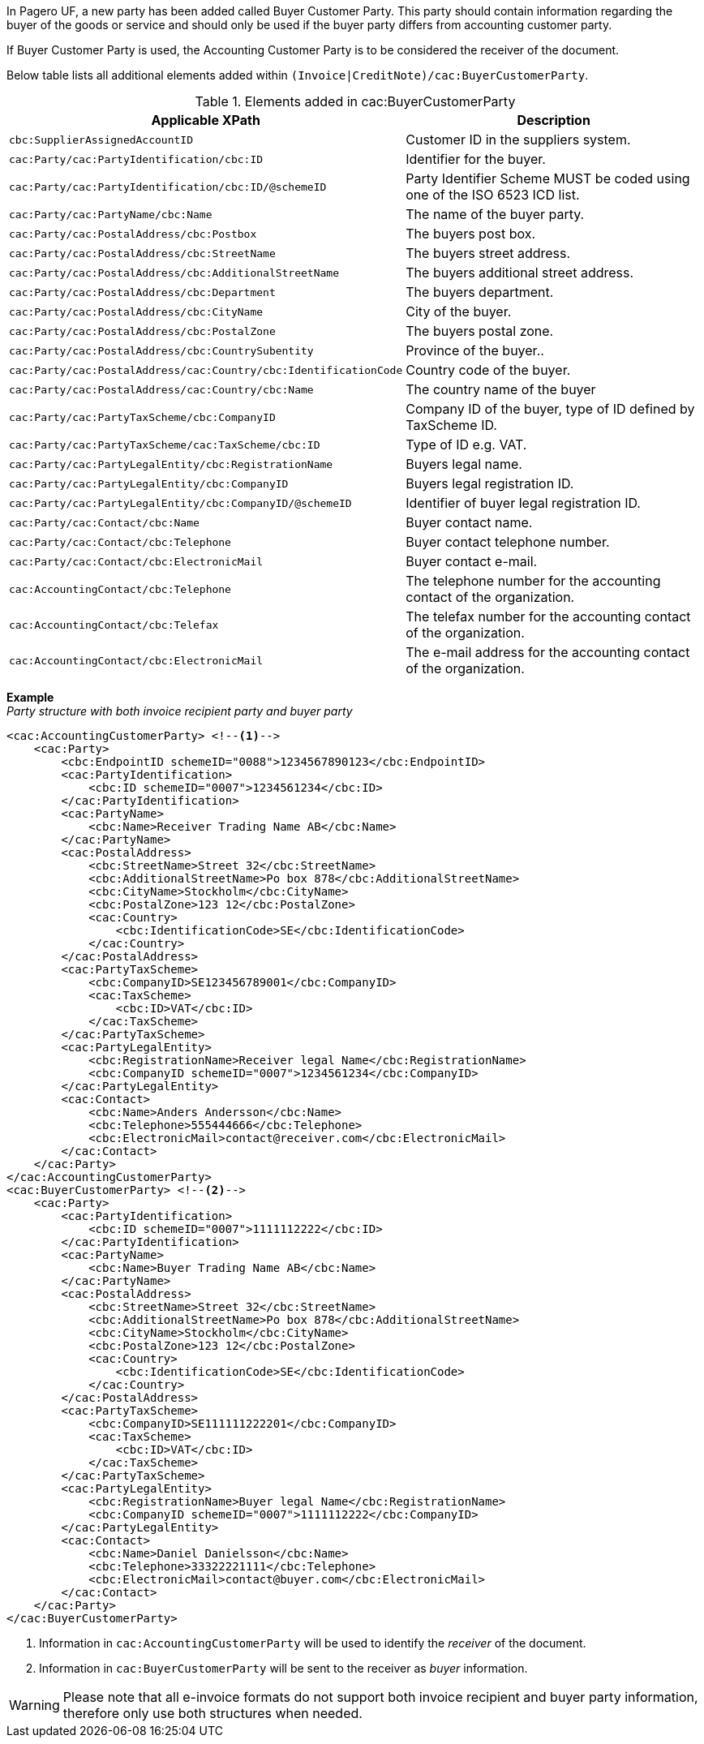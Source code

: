 In Pagero UF, a new party has been added called Buyer Customer Party. This party should contain information regarding the buyer of the goods or service and should only be used if the buyer party differs from accounting customer party.

If Buyer Customer Party is used, the Accounting Customer Party is to be considered the receiver of the document.

Below table lists all additional elements added within `(Invoice|CreditNote)/cac:BuyerCustomerParty`.

.Elements added in cac:BuyerCustomerParty
|===
|Applicable XPath |Description

|`cbc:SupplierAssignedAccountID`
|Customer ID in the suppliers system.
|`cac:Party/cac:PartyIdentification/cbc:ID`
|Identifier for the buyer.
|`cac:Party/cac:PartyIdentification/cbc:ID/@schemeID`
|Party Identifier Scheme MUST be coded using one of the ISO 6523 ICD list.
|`cac:Party/cac:PartyName/cbc:Name`
|The name of the buyer party.
|`cac:Party/cac:PostalAddress/cbc:Postbox`
|The buyers post box.
|`cac:Party/cac:PostalAddress/cbc:StreetName`
|The buyers street address.
|`cac:Party/cac:PostalAddress/cbc:AdditionalStreetName`
|The buyers additional street address.
|`cac:Party/cac:PostalAddress/cbc:Department`
|The buyers department.
|`cac:Party/cac:PostalAddress/cbc:CityName`
|City of the buyer.
|`cac:Party/cac:PostalAddress/cbc:PostalZone`
|The buyers postal zone.
|`cac:Party/cac:PostalAddress/cbc:CountrySubentity`
|Province of the buyer..
|`cac:Party/cac:PostalAddress/cac:Country/cbc:IdentificationCode`
|Country code of the buyer.
|`cac:Party/cac:PostalAddress/cac:Country/cbc:Name`
|The country name of the buyer
|`cac:Party/cac:PartyTaxScheme/cbc:CompanyID`
|Company ID of the buyer, type of ID defined by TaxScheme ID.
|`cac:Party/cac:PartyTaxScheme/cac:TaxScheme/cbc:ID`
|Type of ID e.g. VAT.
|`cac:Party/cac:PartyLegalEntity/cbc:RegistrationName`
|Buyers legal name.
|`cac:Party/cac:PartyLegalEntity/cbc:CompanyID`
|Buyers legal registration ID.
|`cac:Party/cac:PartyLegalEntity/cbc:CompanyID/@schemeID`
|Identifier of buyer legal registration ID.
|`cac:Party/cac:Contact/cbc:Name`
|Buyer contact name.
|`cac:Party/cac:Contact/cbc:Telephone`
|Buyer contact telephone number.
|`cac:Party/cac:Contact/cbc:ElectronicMail`
|Buyer contact e-mail.
|`cac:AccountingContact/cbc:Telephone`
|The telephone number for the accounting contact of the organization.
|`cac:AccountingContact/cbc:Telefax`
|The telefax number for the accounting contact of the organization.
|`cac:AccountingContact/cbc:ElectronicMail`
|The e-mail address for the accounting contact of the organization.
|===

*Example* +
_Party structure with both invoice recipient party and buyer party_
[source,xml]
----
<cac:AccountingCustomerParty> <!--1-->
    <cac:Party>
        <cbc:EndpointID schemeID="0088">1234567890123</cbc:EndpointID>
        <cac:PartyIdentification>
            <cbc:ID schemeID="0007">1234561234</cbc:ID>
        </cac:PartyIdentification>
        <cac:PartyName>
            <cbc:Name>Receiver Trading Name AB</cbc:Name>
        </cac:PartyName>
        <cac:PostalAddress>
            <cbc:StreetName>Street 32</cbc:StreetName>
            <cbc:AdditionalStreetName>Po box 878</cbc:AdditionalStreetName>
            <cbc:CityName>Stockholm</cbc:CityName>
            <cbc:PostalZone>123 12</cbc:PostalZone>
            <cac:Country>
                <cbc:IdentificationCode>SE</cbc:IdentificationCode>
            </cac:Country>
        </cac:PostalAddress>
        <cac:PartyTaxScheme>
            <cbc:CompanyID>SE123456789001</cbc:CompanyID>
            <cac:TaxScheme>
                <cbc:ID>VAT</cbc:ID>
            </cac:TaxScheme>
        </cac:PartyTaxScheme>
        <cac:PartyLegalEntity>
            <cbc:RegistrationName>Receiver legal Name</cbc:RegistrationName>
            <cbc:CompanyID schemeID="0007">1234561234</cbc:CompanyID>
        </cac:PartyLegalEntity>
        <cac:Contact>
            <cbc:Name>Anders Andersson</cbc:Name>
            <cbc:Telephone>555444666</cbc:Telephone>
            <cbc:ElectronicMail>contact@receiver.com</cbc:ElectronicMail>
        </cac:Contact>
    </cac:Party>
</cac:AccountingCustomerParty>
<cac:BuyerCustomerParty> <!--2-->
    <cac:Party>
        <cac:PartyIdentification>
            <cbc:ID schemeID="0007">1111112222</cbc:ID>
        </cac:PartyIdentification>
        <cac:PartyName>
            <cbc:Name>Buyer Trading Name AB</cbc:Name>
        </cac:PartyName>
        <cac:PostalAddress>
            <cbc:StreetName>Street 32</cbc:StreetName>
            <cbc:AdditionalStreetName>Po box 878</cbc:AdditionalStreetName>
            <cbc:CityName>Stockholm</cbc:CityName>
            <cbc:PostalZone>123 12</cbc:PostalZone>
            <cac:Country>
                <cbc:IdentificationCode>SE</cbc:IdentificationCode>
            </cac:Country>
        </cac:PostalAddress>
        <cac:PartyTaxScheme>
            <cbc:CompanyID>SE111111222201</cbc:CompanyID>
            <cac:TaxScheme>
                <cbc:ID>VAT</cbc:ID>
            </cac:TaxScheme>
        </cac:PartyTaxScheme>
        <cac:PartyLegalEntity>
            <cbc:RegistrationName>Buyer legal Name</cbc:RegistrationName>
            <cbc:CompanyID schemeID="0007">1111112222</cbc:CompanyID>
        </cac:PartyLegalEntity>
        <cac:Contact>
            <cbc:Name>Daniel Danielsson</cbc:Name>
            <cbc:Telephone>33322221111</cbc:Telephone>
            <cbc:ElectronicMail>contact@buyer.com</cbc:ElectronicMail>
        </cac:Contact>
    </cac:Party>
</cac:BuyerCustomerParty>
----
<1> Information in `cac:AccountingCustomerParty` will be used to identify the _receiver_ of the document.
<2> Information in `cac:BuyerCustomerParty` will be sent to the receiver as _buyer_ information.

WARNING: Please note that all e-invoice formats do not support both invoice recipient and buyer party information, therefore only use both structures when needed.

